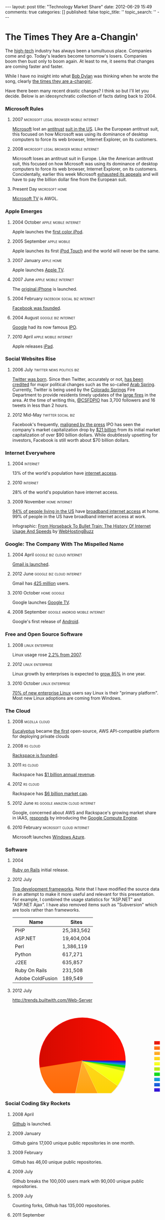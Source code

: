 #+BEGIN_HTML

---
layout:         post
title:          "Technology Market Share"
date:           2012-06-29 15:49
comments:       true
categories:     []
published:      false
topic_title:    ''
topic_search:   ''
---

#+END_HTML

#+OPTIONS: toc:10

#+TAGS:
#+TAGS: apple(A) linux(L) oracle(O) rs(R) facebook(F) twitter(W) google(G) microsoft(M) 
#+TAGS: mozilla(O) RIM(B) amazon(N) android(D)

#+TAGS: news(n) politics(t) social(s) biz(z) legal(l) browser(b) home(h)
#+TAGS: cloud(c) virtual(v) mobile(m) internet(i) phone(p) enterprise(e)

* The Times They Are a-Changin'
The [[http://bit.ly/LlZzYb][high-tech]] industry has always been a tumultuous place. Companies come and go. Today's leaders become tomorrow's losers. Companies boom then bust only to boom again. At least to me, it seems that changes are coming faster and faster.

While I have no insight into what [[http://bit.ly/Lm3Z1c][Bob Dylan]] was thinking when he wrote the song, clearly [[http://bit.ly/Lm4c4G][the times they are a-changin']].

Have there been many recent drastic changes? I think so but I'll let you decide. Below is an ideosynchratic collection of facts dating back to 2004. 

*** Microsoft Rules
***** 2007                                                                  :microsoft:legal:browser:mobile:internet:
[[http://bit.ly/Lm4qJ0][Microsoft]] lost an [[http://bit.ly/Lm5BIv][antitrust]] [[http://1.usa.gov/Lm5LQ7][suit in the US]]. Like the European antitrust suit, this focused on how Microsoft was using its dominance of desktop computers to force its web browser, Internet Explorer, on its customers.

***** 2008                                                                  :microsoft:legal:browser:mobile:internet:
Microsoft loses an antitrust suit in Europe. Like the American antitrust suit, this focused on how Microsoft was using its dominance of desktop computers to force its web browser, Internet Explorer, on its customers. Concidentally, earlier this week Microsoft [[http://1.usa.gov/Lm5LQ7][exhausted its appeals]] and will have to pay the billion dollar fine from the European suit.

***** Present Day                                                           :microsoft:home:
[[http://bit.ly/N4jLQT][Microsoft TV]] is AWOL.

*** Apple Emerges
***** 2004 October                                                          :apple:mobile:internet:
Apple launches the [[http://bit.ly/N4jqxt][first color iPod]].

***** 2005 September                                                        :apple:mobile:
Apple launches its first [[http://bit.ly/N4jsp4][iPod Touch]] and the world will never be the same.

***** 2007 January                                                          :apple:home:
Apple launches [[http://bit.ly/N4jGN3][Apple TV]].

***** 2007 June                                                             :apple:mobile:internet:
The [[http://bit.ly/N4jCwS][original iPhone]] is launched.

***** 2004 February                                                         :facebook:social:biz:internet:
[[http://bit.ly/LmctW9][Facebook was founded]].

***** 2004 August                                                           :google:biz:internet:
[[http://bit.ly/r1GLJZ][Google]] had its now famous [[http://en.wikipedia.org/wiki/IPO][IPO]].

***** 2010 April                                                            :apple:mobile:internet:
Apple releases [[http://bit.ly/LFrdO4][iPad]].


*** Social Websites Rise
***** 2006 July                                                             :twitter:news:politics:biz:
[[http://bit.ly/JvoqLE][Twitter was born]]. Since then Twitter, accurately or not, [[http://bit.ly/KILl28][has been credited]] for major political changes such as the so-called [[http://bit.ly/LmdKMY][Arab Spring]]. Currently, Twitter is being used by the [[http://bit.ly/NeBh0R][Colorado Springs]] Fire Department to provide residents timely updates of the [[http://bit.ly/NeBa5b][large fires]] in the area. At the time of writing this, [[http://bit.ly/NeBMI8][@CSFDPIO]] has 3,700 followers and 16 tweets in less than 2 hours.

***** 2012 Mid-May                                                          :twitter:social:biz:
Facebook's frequently, [[http://buswk.co/NeCoO7][maligned by the press]] IPO has seen the company's market capitalization drop by [[http://onforb.es/NeDKs6][$21 billion]] from its initial market capitalization of over $90 billion dollars. While doubtlessly upsetting for investors, Facebook is still worth about $70 billion dollars.

*** Internet Everywhere
***** 2004                                                                  :internet:
13% of the world's population have [[http://bit.ly/N4jVaR][internet access]].
***** 2010                                                                  :internet:
28% of the world's population have internet access.

***** 2009 November                                                         :home:internet:
[[http://bit.ly/N4jVaR][94% of people living in the US]] have [[http://bit.ly/N4kaTr][broadband internet access]] at home. 99% of people in the US have broadband internet access at work.

#+BEGIN_HTML
<p><a href="http://www.webhostingbuzz.com/blog/2011/03/28/history-of-internet-usage/"><img src="http://www.webhostingbuzz.com/blog/wp-content/uploads/2011/03/InternetUse.jpg" border="0" alt="From Horseback To Bullet Train: The History Of Internet Usage And Speeds" /></a></p>
<p>Infographic: <a href="http://www.webhostingbuzz.com/blog/2011/03/28/history-of-internet-usage/">From Horseback To Bullet Train: The History Of Internet Usage And Speeds</a> by <a href="http://www.webhostingbuzz.com/">WebHostingBuzz</a></p>
#+END_HTML


*** Google: The Company With The Mispelled Name
***** 2004 April                                                            :google:biz:cloud:internet:
[[http://bit.ly/M1dcPX][Gmail is launched]].

***** 2012 June                                                             :google:biz:cloud:internet:
Gmail has [[http://www.theverge.com/2012/6/28/3123643/gmail-425-million-total-users][425 million]] users.

***** 2010 October                                                          :home:google:
Google launches [[http://bit.ly/N4jHAH][Google TV]].

***** 2008 September                                                            :google:android:mobile:internet:
Google's first release of [[http://bit.ly/M1d2Ir][Android]].


*** Free and Open Source Software
***** 2008                                                                  :linux:enterprise:
Linux usage rose [[http://cnet.co/N4kAJf][2.2% from 2007]].

***** 2012                                                                  :linux:enterprise:
Linux growth by enterprises is expected to [[http://bit.ly/N4kKAp][grow 85%]] in one year.
[[http://www.linuxfoundation.org/sites/main/files/lf_lat2012_infogfx_sm.png]] 

***** 2010 October                                                          :linux:enterprise:
[[http://bit.ly/N4kSA1][70% of new enterprise Linux]] users say Linux is their "primary platform". Most new Linux adoptions are coming from Windows.


*** The Cloud
***** 2008                                                                  :mozilla:cloud:
[[http://bit.ly/N4ljdJ][Eucalyptus]] became [[http://bit.ly/N4liWX][the first]] open-source, AWS API-compatible platform for deploying private clouds

***** 2008                                                                  :rs:cloud:
[[http://bit.ly/Lb8sIC][Rackspace is founded]].

***** 2011                                                                  :rs:cloud:
Rackspace has [[http://bit.ly/Lb8sIC][$1 billion annual revenue]].

***** 2012                                                                  :rs:cloud:
Rackspace has [[http://yhoo.it/Lb9apj][$6 billion market cap]].

***** 2012 June                                                             :rs:google:amazon:cloud:internet:
Google, concerned about AWS and Rackspace's growing market share in IAAS, [[http://bit.ly/Lb9jcn][responds]] by introducing the [[http://bit.ly/Lb9yV0][Google Compute Engine]].

***** 2010 February                                                         :microsoft:cloud:internet:
Microsoft launches [[http://en.wikipedia.org/wiki/Azure_Services_Platform][Windows Azure]].

*** Software
***** 2004
[[http://bit.ly/MBvd7S][Ruby on Rails]] initial release.

***** 2012 July
[[http://bit.ly/MBwwnh][Top development frameworks]]. Note that I have modified the source data in an attempt to make it more useful and relevant for this presentation. For example, I combined the usage statistics for "ASP.NET" and "ASP.NET Ajax". I have also removed items such as "Subversion" which are tools rather than frameworks.

|----------------------------------+------------|
| Name                             | Sites      |
|----------------------------------+------------|
| PHP                              | 25,383,562 |
| ASP.NET                          | 19,404,004 |
| Perl                             | 1,386,119  |
| Python                           | 617,271    |
| J2EE                             | 635,857    |
| Ruby On Rails                    | 231,508    |
| Adobe ColdFusion                 | 189,549    |
|----------------------------------+------------|

***** 2012 July
http://trends.builtwith.com/Web-Server
#+BEGIN_HTML

<svg height="350" width="600" version="1.1" xmlns="http://www.w3.org/2000/svg"><path opacity="0.9" stroke-width="1" style="stroke-width: 1; opacity: 0.9;" d="M228.578125,176L368.518125,180.09A140,140,0,0,0,368.578125,176Z" stroke="#cccccc" fill="none"></path><path opacity="0.9" stroke-width="1" style="stroke-width: 1; opacity: 0.9;" d="M228.578125,176L368.329125,184.35A140,140,0,0,0,368.518125,180.09Z" stroke="#cccccc" fill="none"></path><path opacity="0.9" stroke-width="1" style="stroke-width: 1; opacity: 0.9;" d="M228.578125,176L367.882125,189.941A140,140,0,0,0,368.329125,184.35Z" stroke="#cccccc" fill="none"></path><path opacity="0.9" stroke-width="1" style="stroke-width: 1; opacity: 0.9;" d="M228.578125,176L366.91112499999997,197.541A140,140,0,0,0,367.882125,189.941Z" stroke="#cccccc" fill="none"></path><path opacity="0.9" stroke-width="1" style="stroke-width: 1; opacity: 0.9;" d="M228.578125,176L364.611125,209.091A140,140,0,0,0,366.911125,197.541Z" stroke="#cccccc" fill="none"></path><path opacity="0.9" stroke-width="1" style="stroke-width: 1; opacity: 0.9;" d="M228.578125,176L343.169125,256.429A140,140,0,0,0,364.611125,209.09099999999998Z" stroke="#cccccc" fill="none"></path><path opacity="0.9" stroke-width="1" style="stroke-width: 1; opacity: 0.9;" d="M228.57812499999997,175.99999999999994L288.89512499999995,302.3399999999999A140,140,0,0,0,343.16912499999995,256.4289999999999Z" stroke="#cccccc" fill="none"></path><path opacity="0.9" stroke-width="1" style="stroke-width: 1; opacity: 0.9;" d="M228.57812500000003,176L199.29012500000002,312.902A140,140,0,0,0,288.895125,302.34Z" stroke="#cccccc" fill="none"></path><path opacity="0.9" stroke-width="1" style="stroke-width: 1; opacity: 0.9;" d="M228.578125,176L90.36012500000001,198.269A140,140,0,0,0,199.29012500000002,312.902Z" stroke="#cccccc" fill="none"></path><path opacity="0.9" stroke-width="1" style="stroke-width: 1; opacity: 0.9;" d="M228.5781249999999,176.00000000000006L368.5781249999999,176.00000000000006A140,140,0,1,0,90.36012499999987,198.26900000000006Z" stroke="#cccccc" fill="none"></path><rect stroke="none" fill="none" ry="0" rx="0" r="0" height="138" width="138.84375" y="106" x="458.15625"></rect><desc>Created with Raphaël</desc><defs><linearGradient y2="0" x2="0" y1="1.2246467991473532e-16" x1="1" id="r-549cc9cdb8d441f385ce344cc4713717"><stop stop-color="#ff0f03" offset="0%"></stop><stop stop-opacity="0.9" stop-color="#d40a00" offset="100%"></stop></linearGradient><linearGradient y2="0" x2="6.123233995736766e-17" y1="1" x1="0" id="r-eecb612063d046d28706538883d1b215"><stop stop-color="#ff6600" offset="0%"></stop><stop stop-opacity="0.9" stop-color="#ff7519" offset="100%"></stop></linearGradient><linearGradient y2="0" x2="6.123233995736766e-17" y1="1" x1="0" id="r-5ed3dadc5331463689c0db1c7ef06736"><stop stop-color="#ff9e01" offset="0%"></stop><stop stop-opacity="0.9" stop-color="#ffb135" offset="100%"></stop></linearGradient><linearGradient y2="0" x2="6.123233995736766e-17" y1="1" x1="0" id="r-d92b7a3cc86c45918c6be4f69b7850ff"><stop stop-color="#fcd202" offset="0%"></stop><stop stop-opacity="0.9" stop-color="#ffd71d" offset="100%"></stop></linearGradient><linearGradient y2="0" x2="6.123233995736766e-17" y1="1" x1="0" id="r-9169544f36464d00824725fb45a44daa"><stop stop-color="#f8ff01" offset="0%"></stop><stop stop-opacity="0.9" stop-color="#f8ff27" offset="100%"></stop></linearGradient><linearGradient y2="0" x2="6.123233995736766e-17" y1="1" x1="0" id="r-028dfa8c32b34b0880b13658509dff6f"><stop stop-color="#bdf00a" offset="0%"></stop><stop stop-opacity="0.9" stop-color="#b0de09" offset="100%"></stop></linearGradient><linearGradient y2="0" x2="6.123233995736766e-17" y1="1" x1="0" id="r-4827dd4d3492469fb02a9ea3b4bec616"><stop stop-color="#04d215" offset="0%"></stop><stop stop-opacity="0.9" stop-color="#06e015" offset="100%"></stop></linearGradient><linearGradient y2="0" x2="6.123233995736766e-17" y1="1" x1="0" id="r-21bb8fce83d849498b4fbe87e958760c"><stop stop-color="#0d8ecf" offset="0%"></stop><stop stop-opacity="0.9" stop-color="#119de5" offset="100%"></stop></linearGradient><linearGradient y2="0" x2="6.123233995736766e-17" y1="1" x1="0" id="r-f7108c09e28e4fb390f8284b47be9e1a"><stop stop-color="#0d52d1" offset="0%"></stop><stop stop-opacity="0.9" stop-color="#0e5ee2" offset="100%"></stop></linearGradient><linearGradient y2="0" x2="6.123233995736766e-17" y1="1" x1="0" id="r-f0093992e88645758d065f340b22a3d3"><stop stop-color="#2a0cd0" offset="0%"></stop><stop stop-opacity="0.9" stop-color="#320fe1" offset="100%"></stop></linearGradient><linearGradient y2="0" x2="0" y1="1.2246467991473532e-16" x1="1" id="r-008f2d0dd07741ad882b7779e197d094"><stop stop-color="#ff0f03" offset="0%"></stop><stop stop-color="#d40a00" offset="100%"></stop></linearGradient><linearGradient y2="0" x2="6.123233995736766e-17" y1="1" x1="0" id="r-dab342dd289347859ea25018aee7e7bb"><stop stop-color="#ff6600" offset="0%"></stop><stop stop-color="#ff7519" offset="100%"></stop></linearGradient><linearGradient y2="0" x2="6.123233995736766e-17" y1="1" x1="0" id="r-e1edce834f3a4bb4adaacb25577e6d49"><stop stop-color="#ff9e01" offset="0%"></stop><stop stop-color="#ffb135" offset="100%"></stop></linearGradient><linearGradient y2="0" x2="6.123233995736766e-17" y1="1" x1="0" id="r-e1662e499a4e4f22836c3b784ea7a0b5"><stop stop-color="#fcd202" offset="0%"></stop><stop stop-color="#ffd71d" offset="100%"></stop></linearGradient><linearGradient y2="0" x2="6.123233995736766e-17" y1="1" x1="0" id="r-e0b2183514dc49aa820cb94ea0af192d"><stop stop-color="#f8ff01" offset="0%"></stop><stop stop-color="#f8ff27" offset="100%"></stop></linearGradient><linearGradient y2="0" x2="6.123233995736766e-17" y1="1" x1="0" id="r-999e3fbbd2c740a88a0296454f5a6194"><stop stop-color="#bdf00a" offset="0%"></stop><stop stop-color="#b0de09" offset="100%"></stop></linearGradient><linearGradient y2="0" x2="6.123233995736766e-17" y1="1" x1="0" id="r-0177ac1db9584318811a3af6869e6590"><stop stop-color="#04d215" offset="0%"></stop><stop stop-color="#06e015" offset="100%"></stop></linearGradient><linearGradient y2="0" x2="6.123233995736766e-17" y1="1" x1="0" id="r-169bf792ba5040d788b34d137c1192f6"><stop stop-color="#0d8ecf" offset="0%"></stop><stop stop-color="#119de5" offset="100%"></stop></linearGradient><linearGradient y2="0" x2="6.123233995736766e-17" y1="1" x1="0" id="r-d37a7b6d2fb644e8b644a06daa8ba61a"><stop stop-color="#0d52d1" offset="0%"></stop><stop stop-color="#0e5ee2" offset="100%"></stop></linearGradient><linearGradient y2="0" x2="6.123233995736766e-17" y1="1" x1="0" id="r-b2b2993d5f5e4b229dc5bcd76f0ba411"><stop stop-color="#2a0cd0" offset="0%"></stop><stop stop-color="#320fe1" offset="100%"></stop></linearGradient></defs><rect stroke-width="1" stroke-opacity="0.9" style="opacity: 1; fill-opacity: 1; stroke-width: 1;" fill-opacity="1" opacity="1" stroke="#ff0f03" fill="url(#r-549cc9cdb8d441f385ce344cc4713717)" ry="0" rx="0" r="0" height="10" width="22" y="111.5" x="462.15625"></rect><rect stroke-width="1" stroke-opacity="0.9" style="opacity: 1; fill-opacity: 1; stroke-width: 1;" fill-opacity="1" opacity="1" stroke="#ff6905" fill="url(#r-eecb612063d046d28706538883d1b215)" ry="0" rx="0" r="0" height="10" width="22" y="128.5" x="462.15625"></rect><rect stroke-width="1" stroke-opacity="0.9" style="opacity: 1; fill-opacity: 1; stroke-width: 1;" fill-opacity="1" opacity="1" stroke="#ffc365" fill="url(#r-5ed3dadc5331463689c0db1c7ef06736)" ry="0" rx="0" r="0" height="10" width="22" y="145.5" x="462.15625"></rect><rect stroke-width="1" stroke-opacity="0.9" style="opacity: 1; fill-opacity: 1; stroke-width: 1;" fill-opacity="1" opacity="1" stroke="#ffdb35" fill="url(#r-d92b7a3cc86c45918c6be4f69b7850ff)" ry="0" rx="0" r="0" height="10" width="22" y="162.5" x="462.15625"></rect><rect stroke-width="1" stroke-opacity="0.9" style="opacity: 1; fill-opacity: 1; stroke-width: 1;" fill-opacity="1" opacity="1" stroke="#f9ff49" fill="url(#r-9169544f36464d00824725fb45a44daa)" ry="0" rx="0" r="0" height="10" width="22" y="179.5" x="462.15625"></rect><rect stroke-width="1" stroke-opacity="0.9" style="opacity: 1; fill-opacity: 1; stroke-width: 1;" fill-opacity="1" opacity="1" stroke="#c1f60a" fill="url(#r-028dfa8c32b34b0880b13658509dff6f)" ry="0" rx="0" r="0" height="10" width="22" y="196.5" x="462.15625"></rect><rect stroke-width="1" stroke-opacity="0.9" style="opacity: 1; fill-opacity: 1; stroke-width: 1;" fill-opacity="1" opacity="1" stroke="#0dd51b" fill="url(#r-4827dd4d3492469fb02a9ea3b4bec616)" ry="0" rx="0" r="0" height="10" width="22" y="213.5" x="462.15625"></rect><rect stroke-width="1" stroke-opacity="0.9" style="opacity: 1; fill-opacity: 1; stroke-width: 1;" fill-opacity="1" opacity="1" stroke="#1695d6" fill="url(#r-21bb8fce83d849498b4fbe87e958760c)" ry="0" rx="0" r="0" height="10" width="22" y="230.5" x="462.15625"></rect><rect stroke-width="1" stroke-opacity="0.9" style="opacity: 1; fill-opacity: 1; stroke-width: 1;" fill-opacity="1" opacity="1" stroke="#125dda" fill="url(#r-f7108c09e28e4fb390f8284b47be9e1a)" ry="0" rx="0" r="0" height="10" width="22" y="247.5" x="462.15625"></rect><rect stroke-width="1" stroke-opacity="0.9" style="opacity: 1; fill-opacity: 1; stroke-width: 1;" fill-opacity="1" opacity="1" stroke="#3313d3" fill="url(#r-f0093992e88645758d065f340b22a3d3)" ry="0" rx="0" r="0" height="10" width="22" y="264.5" x="462.15625"></rect><text font-size="11px" fill="#3a3a3a" stroke="none" font="10px &quot;Arial&quot;" style="text-anchor: middle; font: 11px &quot;Arial&quot;;" text-anchor="middle" y="120" x="505.3359375"><tspan>Apache</tspan></text><text font-size="11px" fill="#3a3a3a" stroke="none" font="10px &quot;Arial&quot;" style="text-anchor: middle; font: 11px &quot;Arial&quot;;" text-anchor="middle" y="137" x="493.390625"><tspan>IIS</tspan></text><text font-size="11px" fill="#3a3a3a" stroke="none" font="10px &quot;Arial&quot;" style="text-anchor: middle; font: 11px &quot;Arial&quot;;" text-anchor="middle" y="154" x="497.984375"><tspan>IIS 6</tspan></text><text font-size="11px" fill="#3a3a3a" stroke="none" font="10px &quot;Arial&quot;" style="text-anchor: middle; font: 11px &quot;Arial&quot;;" text-anchor="middle" y="171" x="497.984375"><tspan>IIS 7</tspan></text><text font-size="11px" fill="#3a3a3a" stroke="none" font="10px &quot;Arial&quot;" style="text-anchor: middle; font: 11px &quot;Arial&quot;;" text-anchor="middle" y="188" x="499.8125"><tspan>nginx</tspan></text><text font-size="11px" fill="#3a3a3a" stroke="none" font="10px &quot;Arial&quot;" style="text-anchor: middle; font: 11px &quot;Arial&quot;;" text-anchor="middle" y="205" x="539.578125"><tspan>Apache Traffic Server</tspan></text><text font-size="11px" fill="#3a3a3a" stroke="none" font="10px &quot;Arial&quot;" style="text-anchor: middle; font: 11px &quot;Arial&quot;;" text-anchor="middle" y="222" x="504.8984375"><tspan>Varnish</tspan></text><text font-size="11px" fill="#3a3a3a" stroke="none" font="10px &quot;Arial&quot;" style="text-anchor: middle; font: 11px &quot;Arial&quot;;" text-anchor="middle" y="239" x="511.453125"><tspan>LiteSpeed</tspan></text><text font-size="11px" fill="#3a3a3a" stroke="none" font="10px &quot;Arial&quot;" style="text-anchor: middle; font: 11px &quot;Arial&quot;;" text-anchor="middle" y="256" x="503.171875"><tspan>BIG-IP</tspan></text><text font-size="11px" fill="#3a3a3a" stroke="none" font="10px &quot;Arial&quot;" style="text-anchor: middle; font: 11px &quot;Arial&quot;;" text-anchor="middle" y="273" x="497.984375"><tspan>IIS 5</tspan></text><path class="wijchart-canvas-object" fill-opacity="1" stroke-width="1.5" opacity="1" style="opacity: 1; stroke-width: 1.5; fill-opacity: 1;" d="M227.57812499999991,175.00000000000006L367.5781249999999,175.00000000000006A140,140,0,1,0,89.36012499999987,197.26900000000006Z" stroke="#ff0f03" fill="url(#r-008f2d0dd07741ad882b7779e197d094)"></path><path class="wijchart-canvas-object" fill-opacity="1" stroke-width="1.5" opacity="1" style="opacity: 1; stroke-width: 1.5; fill-opacity: 1;" d="M227.578125,175L89.36049683527978,197.268526321226A140,140,0,0,0,198.28990720803637,311.9021559310536Z" stroke="#ff6905" fill="url(#r-dab342dd289347859ea25018aee7e7bb)"></path><path class="wijchart-canvas-object" fill-opacity="1" stroke-width="1.5" opacity="1" style="opacity: 1; stroke-width: 1.5; fill-opacity: 1;" d="M227.57812500000003,175L198.29012500000002,311.902A140,140,0,0,0,287.895125,301.34Z" stroke="#ffc365" fill="url(#r-e1edce834f3a4bb4adaacb25577e6d49)"></path><path class="wijchart-canvas-object" fill-opacity="1" stroke-width="1.5" opacity="1" style="opacity: 1; stroke-width: 1.5; fill-opacity: 1;" d="M227.57812499999997,174.99999999999994L287.89512499999995,301.3399999999999A140,140,0,0,0,342.16912499999995,255.42899999999992Z" stroke="#ffdb35" fill="url(#r-e1662e499a4e4f22836c3b784ea7a0b5)"></path><path class="wijchart-canvas-object" fill-opacity="1" stroke-width="1.5" opacity="1" style="opacity: 1; stroke-width: 1.5; fill-opacity: 1;" d="M227.578125,175L342.16926578806095,255.42928852657343A140,140,0,0,0,363.61108717897116,208.0912858742992Z" stroke="#f9ff49" fill="url(#r-e0b2183514dc49aa820cb94ea0af192d)"></path><path class="wijchart-canvas-object" fill-opacity="1" stroke-width="1.5" opacity="1" style="opacity: 1; stroke-width: 1.5; fill-opacity: 1;" d="M227.578125,175L363.61108717897116,208.0912858742992A140,140,0,0,0,365.9109434019431,196.54138697890704Z" stroke="#c1f60a" fill="url(#r-999e3fbbd2c740a88a0296454f5a6194)"></path><path class="wijchart-canvas-object" fill-opacity="1" stroke-width="1.5" opacity="1" style="opacity: 1; stroke-width: 1.5; fill-opacity: 1;" d="M227.578125,175L365.9109434019431,196.54138697890704A140,140,0,0,0,366.88231414414105,188.94069176523809Z" stroke="#0dd51b" fill="url(#r-0177ac1db9584318811a3af6869e6590)"></path><path class="wijchart-canvas-object" fill-opacity="1" stroke-width="1.5" opacity="1" style="opacity: 1; stroke-width: 1.5; fill-opacity: 1;" d="M227.578125,175L366.88231414414105,188.94069176523809A140,140,0,0,0,367.32891140054863,183.34971259554646Z" stroke="#1695d6" fill="url(#r-169bf792ba5040d788b34d137c1192f6)"></path><path class="wijchart-canvas-object" fill-opacity="1" stroke-width="1.5" opacity="1" style="opacity: 1; stroke-width: 1.5; fill-opacity: 1;" d="M227.578125,175L367.32891140054863,183.34971259554646A140,140,0,0,0,367.51835870937,179.09035320808766Z" stroke="#125dda" fill="url(#r-d37a7b6d2fb644e8b644a06daa8ba61a)"></path><path class="wijchart-canvas-object" fill-opacity="1" stroke-width="1.5" opacity="1" style="opacity: 1; stroke-width: 1.5; fill-opacity: 1;" d="M227.578125,175L367.51835870937,179.09035320808766A140,140,0,0,0,367.578125,175.00000000000017Z" stroke="#3313d3" fill="url(#r-b2b2993d5f5e4b229dc5bcd76f0ba411)"></path></svg>
#+END_HTML

*** Social Coding Sky Rockets
***** 2008 April
[[http://bit.ly/LJCT6Q][Github]] is launched.

***** 2009 January
Github gains 17,000 unique public repositories in one month.

***** 2009 February
Github has 46,00 unique public repositories.


***** 2009 July
Github breaks the 100,000 users mark with 90,000 unique public repositories. 

***** 2009 July
Counting forks, Github has 135,000 repositories.

***** 2011 September
Github breaks 1,000,000 users.


*** Misc
***** 2012 June 30                                                          :RIM:oracle:facebook:google:microsoft:mozilla:biz:
A non-scientific sampling of the market capitalization of high-tech companies:
|------------------+--------------|
| Facebook         | $70 billion  |
| Hewlett Packard  | [[http://yhoo.it/NeFUYB][$37 billion]]  |
| Microsoft        | [[http://yhoo.it/NeGhT4][$257 billion]] |
| Oracle^[1]       | [[http://yhoo.it/NeGCVU][$145 billion]] |
| RIM (Blackberry) | [[http://yhoo.it/N4j8H1][$3.9 billion]] |
| Apple            | [[http://yhoo.it/N4jayx][$546 billion]] |
|                  |              |

^[1] Due to recent acquisitions, Oracle is more accurately described as Oracle + Sun Microsystems + BEA Systems.

FB & Google IPO http://www.forbes.com/sites/darcytravlos/2012/05/16/facebook-and-the-google-ipo/

[[http://on.mash.to/KIJFpj][iphone change world]]


I thought about splitting the list into two lists: a /before/ and an /after/ list. But that implies that whatever changes have been happening are done. I certainly don't see signs of that.



***** 2008 September                                                            :apple:google:microsoft:mozilla:biz:browser:internet:
While calculating [[http://bit.ly/KItM20][web browser]] [[http://en.wikipedia.org/wiki/Market_share][market share]] is far from an exact science (see [[http://bit.ly/Lm8okW][Browser usage reports: Lies, damn lies, and statistics]]), the Wikipedia's article on the [[http://bit.ly/Lm8yIR][market share of browsers]] has numerous, frequently contradictory, statistics. Based on the statistics of [[http://bit.ly/Lm8Yz1][StatCounter]], the browser market share was:

     |-------------------+-----|
     | Internet Explorer | 67% |
     | Chrome            |  1% |
     | Firefox           | 26% |
     | Safari            |  3% |
     | Opera             |  3% |
     | Mobile            | <1% |
     |-------------------+-----|

Note that the /mobile/ browsers were primarily older, [[http://bit.ly/NetwrF][WAP-based]] browsers. 

***** 2012 May                                                              :apple:google:microsoft:mozilla:biz:browser:internet:
Browser market share is now:
 
    |-------------------+-------+---------+--------|
    |                   | Total | Desktop | Mobile |
    |-------------------+-------+---------+--------|
    | Internet Explorer |   29% | N/A     | N/A    |
    | Chrome            |   29% | N/A     | N/A    |
    | Firefox           |   23% | N/A     | N/A    |
    | Safari            |    9% | 6%      | 3%     |
    | Opera             |    4% | 2%      | 2%     |
    | Android           |    2% | N/A     | 2%     |
    |-------------------+-------+---------+--------|

  It should be noted that StatCounter limits its statistics to browsers that have had a consistently high market share. As such, it isn't providing statistics for newer mobile browsers such as Firefox on Android (first viable version released [[http://bit.ly/NexjoV][26 June 2012]]), Chrome on Android (released [[http://bit.ly/Nex2lR][29 June 2012]]), Chrome on iOS (released [[http://bit.ly/NewTyL][29 June 2012]] instantly becoming the [[http://bit.ly/NextwD][#1 free app]] for iOS), and, surprisingly, the popular, cross-platform [[http://bit.ly/NexCA5][Dolphin browser]].

  While the market share of those browsers is unclear, it is certain that Internet Explorer, the browser with two thirds of the marketplace in 2008, will lose market share as Windows 7 Mobile has very little [[http://bit.ly/NeyuET][market penetration]].

*** Publications
***** 2012 July 1
Top 10 blogs and their major areas of influence per [[http://bit.ly/MBtWO8][Technorati]]:
- [[http://huff.to/MBsjQC][Huffington Post]]: Entertainment, Living, Politics, US Politics
- [[http://bit.ly/MBslId][Buzzfeed]]: Entertainment, Living, Politics, Celebrity
- [[http://on.mash.to/MBssmV][Mashable]]: Entertainment, Gadgets Technology
- [[http://vrge.co/MBsqvp][The Verge]]: Technology, Gadgets, Gaming, IT
- [[http://engt.co/MBsxaa][Engadget]]: Technology, Gadgets, IT
- [[http://read.bi/qjeBds][Business Insider]]: Business, Politics, US Politics, Sports, Technology
- [[http://bit.ly/MBsz1S][TMZ]]: Entertainment, Celebrity, Politics
- [[http://bit.ly/LLBfhZ][Gizmodo]]: Technology, Gadgets
- [[http://tcrn.ch/MBsAmt][TechCrunch]]: Business, IT, Technology, Gadgets
- [[http://www.thedailybeast.com][The Daily Beast]]: Politics, World, US Politics
- [[http://bit.ly/MBsGdN][Ars Technica]]: Entertainment, Science, Gadgets, Technology, IT, Gaming

***** July 2012
Top 10 websites and their founding dates:
- [[http://bit.ly/Kk80BT][Google]]: 
- [[http://facebook][Facebook]]: 
- [[http://bit.ly/MBuOCl][YouTube]]: 
- [[http://yhoo.it/MBuPGz][Yahoo!]]: 
- [[http://bit.ly/MBuRy4][Baidu.com]]: 
- [[http://bit.ly/MBuVhl][Wikipedia]]: 
- [[http://bit.ly/MBuWBR][Windows Live]]: 
- [[http://bit.ly/MBv5Fj][QQ.COM]]: 
- [[http://bit.ly/Jvotaj][Twitter]]:
- [[http://amzn.to/MBv7Ns][Amazon.com]]: 

* Misc
#+BEGIN_HTML
<!--

(org-capture-add-template
"h"   "Chronography with annotation"          'entry
'(:* :+^prompt "Year" :_+^prompt "Month" :/n? :_^annotation)
:prepend nil :headline "Dates" 
:file "~/octopress/mydata/posts/companies/2012-06-29-browser-market-share.org")

javascript:location.href='org://c://h/'+encodeURIComponent(location.href)+'/'+encodeURIComponent(document.title)+'/'+encodeURIComponent(window.getSelection())


 (org-publish-project-alist-append
 "tech-history"
       :base-directory        "~/octopress/mydata/posts/companies"
       :base-extension        "org"
       :body-only             t
       :convert-org-links     t
       :creator-info          nil
       :exclude               ".*\\(ATTIC\\|private\\|~\\|.@\\).*"
       :headline-levels       4
       :html-extension        "html"
       :octopress             t
       :publishing-directory  "~/octopress/mydata/posts/companies"
       :sub-superscript       t
       :table-of-contents     t
       :auto-index            t 
       :auto-sitemap          t 
       :makeindex             t 
      )

-->
#+END_HTML

# LocalWords:  Changin

